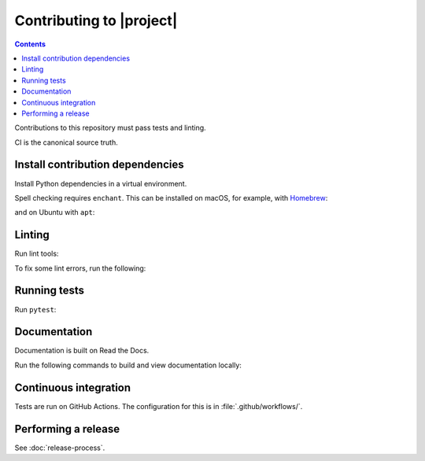 Contributing to |project|
=========================

.. contents::

Contributions to this repository must pass tests and linting.

CI is the canonical source truth.

Install contribution dependencies
---------------------------------

Install Python dependencies in a virtual environment.

.. substitution-prompt:: bash

    pip install --editable '.[dev]'

Spell checking requires ``enchant``.
This can be installed on macOS, for example, with `Homebrew <https://brew.sh>`__:

.. substitution-prompt:: bash

    brew install enchant

and on Ubuntu with ``apt``:

.. substitution-prompt:: bash

    apt-get install -y enchant

Linting
-------

Run lint tools:

.. substitution-prompt:: bash

    make lint

To fix some lint errors, run the following:

.. substitution-prompt:: bash

    make fix-lint

Running tests
-------------

Run ``pytest``:

.. substitution-prompt:: bash

    pytest

Documentation
-------------

Documentation is built on Read the Docs.

Run the following commands to build and view documentation locally:

.. substitution-prompt:: bash

   make docs
   make open-docs

Continuous integration
----------------------

Tests are run on GitHub Actions.
The configuration for this is in :file:`.github/workflows/`.

Performing a release
--------------------

See :doc:`release-process`.
